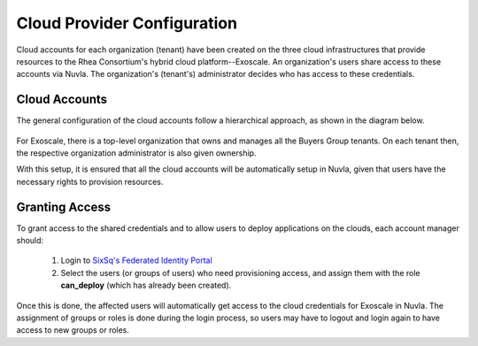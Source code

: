 

Cloud Provider Configuration
============================

Cloud accounts for each organization (tenant) have been created on the
three cloud infrastructures that provide resources to the Rhea
Consortium's hybrid cloud platform--Exoscale.  An organization's users
share access to these accounts via Nuvla.  The organization's
(tenant's) administrator decides who has access to these credentials.

Cloud Accounts
--------------

The general configuration of the cloud accounts follow a hierarchical
approach, as shown in the diagram below.

.. figure:: ../images/hnaccounts.png
   :alt: Account Configurations 
   :width: 100%
   :align: center

For Exoscale, there is a top-level organization that owns and manages
all the Buyers Group tenants. On each tenant then, the respective
organization administrator is also given ownership.

With this setup, it is ensured that all the cloud accounts will be
automatically setup in Nuvla, given that users have the necessary
rights to provision resources.

Granting Access
---------------

To grant access to the shared credentials and to allow users to deploy
applications on the clouds, each account manager should:

 1. Login to `SixSq's Federated Identity Portal`_
 2. Select the users (or groups of users) who need provisioning
    access, and assign them with the role **can_deploy** (which has
    already been created).

.. figure:: ../images/kc-can_deploy.png
   :alt: Account Configurations 
   :width: 100%
   :align: center

Once this is done, the affected users will automatically get access to
the cloud credentials for Exoscale in Nuvla.  The assignment of groups
or roles is done during the login process, so users may have to logout
and login again to have access to new groups or roles.


.. _`SixSq's Federated Identity Portal`: https://fed-id.nuv.la/auth
